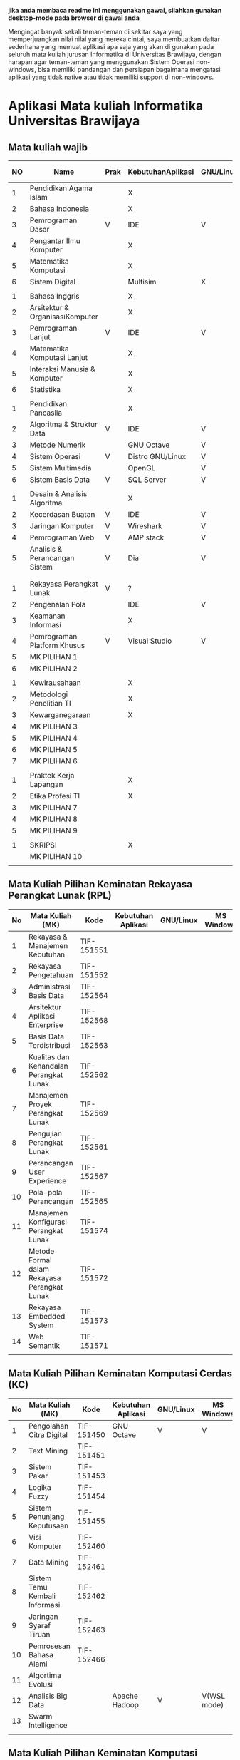 
*jika anda membaca readme ini menggunakan gawai, silahkan gunakan desktop-mode pada browser di gawai anda*

Mengingat banyak sekali teman-teman di sekitar saya yang
memperjuangkan nilai nilai yang mereka cintai, saya membuatkan daftar
sederhana yang memuat aplikasi apa saja yang akan di gunakan pada
seluruh mata kuliah jurusan Informatika di Universitas Brawijaya,
dengan harapan agar teman-teman yang menggunakan Sistem Operasi
non-windows, bisa memiliki pandangan dan persiapan bagaimana mengatasi
aplikasi yang tidak native atau tidak memiliki support di non-windows.

* Aplikasi Mata kuliah Informatika Universitas Brawijaya

** Mata kuliah wajib

| NO | Name                            | Prak | KebutuhanAplikasi | GNU/Linux | MS Windows | Mac OS | SMT |
|----+---------------------------------+------+-------------------+-----------+------------+--------+-----|
|  1 | Pendidikan Agama Islam          |      | X                 |           |            |        |   1 |
|  2 | Bahasa Indonesia                |      | X                 |           |            |        |     |
|  3 | Pemrograman Dasar               | V    | IDE               | V         | V          | V      |     |
|  4 | Pengantar Ilmu Komputer         |      | X                 |           |            |        |     |
|  5 | Matematika Komputasi            |      | X                 |           |            |        |     |
|  6 | Sistem Digital                  |      | Multisim          | X         | V          | X      |     |
|    |                                 |      |                   |           |            |        |     |
|  1 | Bahasa Inggris                  |      | X                 |           |            |        |   2 |
|  2 | Arsitektur & OrganisasiKomputer |      | X                 |           |            |        |     |
|  3 | Pemrograman Lanjut              | V    | IDE               | V         | V          | V      |     |
|  4 | Matematika Komputasi Lanjut     |      | X                 |           |            |        |     |
|  5 | Interaksi Manusia & Komputer    |      | X                 |           |            |        |     |
|  6 | Statistika                      |      | X                 |           |            |        |     |
|    |                                 |      |                   |           |            |        |     |
|  1 | Pendidikan Pancasila            |      | X                 |           |            |        |   3 |
|  2 | Algoritma & Struktur Data       | V    | IDE               | V         | V          | V      |     |
|  3 | Metode Numerik                  |      | GNU Octave        | V         | V          | ?      |     |
|  4 | Sistem Operasi                  | V    | Distro GNU/Linux  | V         | X          | X      |     |
|  5 | Sistem Multimedia               |      | OpenGL            | V         | V          | ?      |     |
|  6 | Sistem Basis Data               | V    | SQL Server        | V         | V          | X      |     |
|    |                                 |      |                   |           |            |        |     |
|  1 | Desain & Analisis Algoritma     |      | X                 |           |            |        |   4 |
|  2 | Kecerdasan Buatan               | V    | IDE               | V         | V          | V      |     |
|  3 | Jaringan Komputer               | V    | Wireshark         | V         | V          | V      |     |
|  4 | Pemrograman Web                 | V    | AMP stack         | V         | V          | ?      |     |
|  5 | Analisis & Perancangan Sistem   | V    | Dia               | V         | ?          | ?      |     |
|    |                                 |      |                   |           |            |        |     |
|    |                                 |      |                   |           |            |        |     |
|  1 | Rekayasa Perangkat Lunak        | V    | ?                 |           |            |        |   5 |
|  2 | Pengenalan Pola                 |      | IDE               | V         | V          | V      |     |
|  3 | Keamanan Informasi              |      | X                 |           |            |        |     |
|  4 | Pemrograman Platform Khusus     | V    | Visual Studio     | V         | V          | ?      |     |
|  5 | MK PILIHAN 1                    |      |                   |           |            |        |     |
|  6 | MK PILIHAN 2                    |      |                   |           |            |        |     |
|    |                                 |      |                   |           |            |        |     |
|  1 | Kewirausahaan                   |      | X                 |           |            |        |   6 |
|  2 | Metodologi Penelitian TI        |      | X                 |           |            |        |     |
|  3 | Kewarganegaraan                 |      | X                 |           |            |        |     |
|  4 | MK PILIHAN 3                    |      |                   |           |            |        |     |
|  5 | MK PILIHAN 4                    |      |                   |           |            |        |     |
|  6 | MK PILIHAN 5                    |      |                   |           |            |        |     |
|  7 | MK PILIHAN 6                    |      |                   |           |            |        |     |
|    |                                 |      |                   |           |            |        |     |
|  1 | Praktek Kerja Lapangan          |      | X                 |           |            |        |   7 |
|  2 | Etika Profesi TI                |      | X                 |           |            |        |     |
|  3 | MK PILIHAN 7                    |      |                   |           |            |        |     |
|  4 | MK PILIHAN 8                    |      |                   |           |            |        |     |
|  5 | MK PILIHAN 9                    |      |                   |           |            |        |     |
|    |                                 |      |                   |           |            |        |     |
|  1 | SKRIPSI                         |      | X                 |           |            |        |   8 |
|    | MK PILIHAN 10                   |      |                   |           |            |        |     |
|    |                                 |      |                   |           |            |        |     |


** Mata Kuliah Pilihan Keminatan Rekayasa Perangkat Lunak (RPL)

| No | Mata Kuliah (MK)                             | Kode       | Kebutuhan Aplikasi | GNU/Linux | MS Windows | Mac OS | Sem |
|----+----------------------------------------------+------------+--------------------+-----------+------------+--------+-----|
|  1 | Rekayasa & Manajemen Kebutuhan               | TIF-151551 |                    |           |            |        |   5 |
|  2 | Rekayasa Pengetahuan                         | TIF-151552 |                    |           |            |        |   5 |
|  3 | Administrasi Basis Data                      | TIF-152564 |                    |           |            |        |   6 |
|  4 | Arsitektur Aplikasi Enterprise               | TIF-152568 |                    |           |            |        |   6 |
|  5 | Basis Data Terdistribusi                     | TIF-152563 |                    |           |            |        |   6 |
|  6 | Kualitas dan Kehandalan Perangkat Lunak      | TIF-152562 |                    |           |            |        |   6 |
|  7 | Manajemen Proyek Perangkat Lunak             | TIF-152569 |                    |           |            |        |   6 |
|  8 | Pengujian Perangkat Lunak                    | TIF-152561 |                    |           |            |        |   6 |
|  9 | Perancangan User Experience                  | TIF-152567 |                    |           |            |        |   6 |
| 10 | Pola-pola Perancangan                        | TIF-152565 |                    |           |            |        |   6 |
| 11 | Manajemen Konfigurasi Perangkat Lunak        | TIF-151574 |                    |           |            |        |   7 |
| 12 | Metode Formal dalam Rekayasa Perangkat Lunak | TIF-151572 |                    |           |            |        |   7 |
| 13 | Rekayasa Embedded System                     | TIF-151573 |                    |           |            |        |   7 |
| 14 | Web Semantik                                 | TIF-151571 |                    |           |            |        |   7 |
|    |                                              |            |                    |           |            |        |     |


** Mata Kuliah Pilihan Keminatan Komputasi Cerdas (KC)

| No | Mata Kuliah (MK)              | Kode       | Kebutuhan Aplikasi | GNU/Linux | MS Windows | Mac OS | Sem |
|----+-------------------------------+------------+--------------------+-----------+------------+--------+-----|
|  1 | Pengolahan Citra Digital      | TIF-151450 | GNU Octave         | V         | V          | V      |   5 |
|  2 | Text Mining                   | TIF-151451 |                    |           |            |        |   5 |
|  3 | Sistem Pakar                  | TIF-151453 |                    |           |            |        |   5 |
|  4 | Logika Fuzzy                  | TIF-151454 |                    |           |            |        |   5 |
|  5 | Sistem Penunjang Keputusaan   | TIF-151455 |                    |           |            |        |   5 |
|  6 | Visi Komputer                 | TIF-152460 |                    |           |            |        |   6 |
|  7 | Data Mining                   | TIF-152461 |                    |           |            |        |   6 |
|  8 | Sistem Temu Kembali Informasi | TIF-152462 |                    |           |            |        |   6 |
|  9 | Jaringan Syaraf Tiruan        | TIF-152463 |                    |           |            |        |   6 |
| 10 | Pemrosesan Bahasa Alami       | TIF-152466 |                    |           |            |        |   6 |
| 11 | Algortima Evolusi             |            |                    |           |            |        |   6 |
| 12 | Analisis Big Data             |            | Apache Hadoop      | V         | V(WSL mode)| ?      | 5/7 |
| 13 | Swarm Intelligence            |            |                    |           |            |        |     |
|    |                               |            |                    |           |            |        |     |



** Mata Kuliah Pilihan Keminatan Komputasi Berbasis Jaringan (KBJ)


| No | Mata Kuliah (MK)                 | Kode       | Kebutuhan Aplikasi   | GNU/Linux | MS Windows | Mac OS | Sem |
|----+----------------------------------+------------+----------------------+-----------+------------+--------+-----|
|  1 | Administrasi Sistem Server       | KOM-152361 | GNU/Linux Distro     | V         |            |        |     |
|  2 | Administrasi Jaringan            | KOM-152161 | Gns3,                | V         | ?          |        |     |
|  3 | Keamanan Jaringan                | TIF-151351 | Penetration packages | V         |            |        |     |
|  4 | Perencanaan dan Analisa Jaringan | TIF-152363 |                      |           |            |        |     |
|  5 | Sistem Komputasi Terdistribusi   | KOM-151372 |                      |           |            |        |     |
|  6 | Jaringan Multimedia              | TIF-152362 |                      |           |            |        |     |
|  7 | Arsitektur Jaringan Terkini      | KOM-151371 |                      |           |            |        |     |
|  8 | Pemrograman Jaringan             | TIF-152364 |                      |           |            |        |     |
|  9 | Sistem Forensik Digital          | TIF-152365 |                      |           |            |        |     |
| 10 | Jaringan Nir Kabel               | KOM-151360 |                      |           |            |        |     |
| 11 | Kriptografi                      | TIF-151371 |                      |           |            |        |     |
|    |                                  |            |                      |           |            |        |     |



** Mata Kuliah Pilihan Keminatan Multimedia, Game dan Mobile (MGM)

| No | Mata Kuliah (MK)                               | Kode       | Kebutuhan Aplikasi | GNU/Linux | MS Windows | Mac OS | Sem |
|----+------------------------------------------------+------------+--------------------+-----------+------------+--------+-----|
|  1 | Perancangan Game                               | TIF-151651 |                    |           |            |        |     |
|  2 | Pembuatan Konten 2D dan 3D                     | TIF-151652 |                    |           |            |        |     |
|  3 | Pemrograman Aplikasi Perangkat Bergerak        | TIF-151654 |                    |           |            |        |     |
|  4 | Grafika Komputer dan Visualisasi               | TIF-151653 |                    |           |            |        |     |
|  5 | Pemrograman Game                               |            |                    |           |            |        |     |
|  6 | Pemrograman GPU                                |            |                    |           |            |        |     |
|  7 | Kecerdasan Buatan dalam Game                   |            |                    |           |            |        |     |
|  8 | Pemrograman Aplikasi Perangkat Bergerak Lanjut |            |                    |           |            |        |     |
|  9 | Rekayasa Aplikasi Perangkat Bergerak           |            |                    |           |            |        |     |
| 10 | Augmented & Virtual Reality                    |            |                    |           |            |        |     |
| 11 | Desain Kreatif Aplikasi & Game                 |            |                    |           |            |        |     |

** Perubahan Terbaru

| No | Mata Kuliah (MK) | Kode | Kebutuhan Aplikasi | GNU/Linux | MS Windows | Mac OS | Sem |
|----+------------------+------+--------------------+-----------+------------+--------+-----|
|  1 | Metode Numerik   |      | Anaconda Python    | V         | V          | v      |     |

** Perangkat Lunak Pendukung

*** Mata Kuliah Wajib

*** Mata Kuliah Pilihan

**** Rekayasa Perangkat Lunak
- [[http://dia-installer.de/][Dia]]

* Penggunaan


untuk menggunakan daftar ini, anda dapat membukan file org menggunakan [[http://orgmode.org/][Org Mode]] ,
saya meneydiakan flat ods yang bisa di buka menggunakan [[https://www.libreoffice.org/][LibreOffice]] , adapun
menggunakan cara lain yaitu mengonversikan file org ke markdown menggunakan [[https://pandoc.org/][pandoc]].

*14.09.2017 12:23 PM* flat odt tidak lagi disertakan, untuk memudahkan produktifitas,
saya hanya menyertakan dalam format markdown. anda bisa mengonversikan format markdown 
ke format lain seperti PDF, odt, dan latex menggunakan Pandoc.

* Kontribusi


anda dapat berkontribusi pada daftar ini dengan melengkapi pada /fork/ anda yang kemudian akan saya /merge/,
ataupun anda dapat mengirimkan salinan flat ods yang sudah anda isi ke alamat surel saya atau melaporkan
di bagian [[https://github.com/azzamsa/filkom-app-list/issues][isssue]].

* Kontributor

- David C.H
- Retiana
- Ihwanudien H.R

* Lisensi

This work is licensed under a [[http://creativecommons.org/licenses/by/4.0/][Creative Commons Attribution 4.0 International License]].
